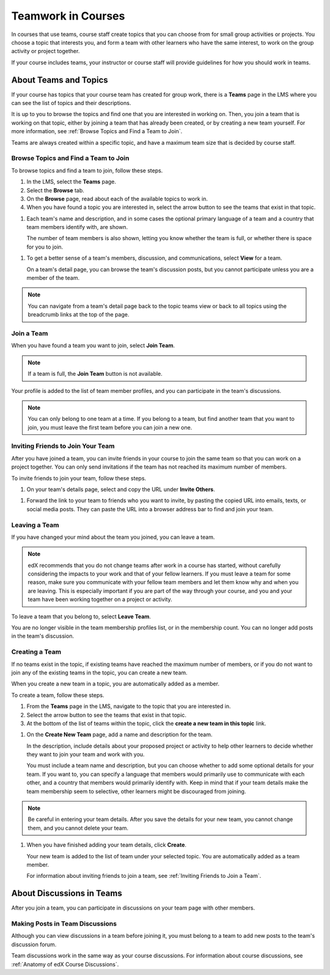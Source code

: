 .. _SFD_Teams:

##########################################
Teamwork in Courses
##########################################

In courses that use teams, course staff create topics that you can choose from
for small group activities or projects. You choose a topic that interests you,
and form a team with other learners who have the same interest, to work on the
group activity or project together.

If your course includes teams, your instructor or course staff will provide
guidelines for how you should work in teams.

.. content::
   :local:
   :depth: 1	


************************
About Teams and Topics
************************


If your course has topics that your course team has created for group work,
there is a **Teams** page in the LMS where you can see the list of topics and
their descriptions.

It is up to you to browse the topics and find one that you are interested in
working on. Then, you join a team that is working on that topic, either by
joining a team that has already been created, or by creating a new team
yourself. For more information, see :ref:`Browse Topics and Find a Team to
Join`.

Teams are always created within a specific topic, and have a maximum team size
that is decided by course staff.


======================================
Browse Topics and Find a Team to Join
======================================

To browse topics and find a team to join, follow these steps.

#. In the LMS, select the **Teams** page.
#. Select the **Browse** tab.
#. On the **Browse** page, read about each of the available topics to work in.

#. When you have found a topic you are interested in, select the arrow button
   to see the teams that exist in that topic.

.. image to come  

#. Each team's name and description, and in some cases the optional primary
   language of a team and a country that team members identify with, are
   shown. 

   The number of team members is also shown, letting you know whether
   the team is full, or whether there is space for you to join.

.. image to come

#. To get a better sense of a team's members, discussion, and communications,
   select **View** for a team.

   On a team's detail page, you can browse the team's discussion posts, but
   you cannot participate unless you are a member of the team.

.. image to come

.. note:: You can navigate from a team's detail page back to the topic teams
   view or back to all topics using the breadcrumb links at the top of the
   page.


=======================
Join a Team
=======================

When you have found a team you want to join, select **Join Team**. 

.. note:: If a team is full, the **Join Team** button is not available.

.. image to come

Your profile is added to the list of team member profiles, and you can
participate in the team's discussions.

.. note:: You can only belong to one team at a time. If you belong to a team,
   but find another team that you want to join, you must leave the first team
   before you can join a new one.


=====================================
Inviting Friends to Join Your Team
=====================================

After you have joined a team, you can invite friends in your course to join
the same team so that you can work on a project together. You can only send
invitations if the team has not reached its maximum number of members.

To invite friends to join your team, follow these steps.

#. On your team's details page, select and copy the URL under **Invite Others**.

.. image to come

#. Forward the link to your team to friends who you want to invite, by pasting
   the copied URL into emails, texts, or social media posts. They can paste
   the URL into a browser address bar to find and join your team.


=======================
Leaving a Team
=======================

If you have changed your mind about the team you joined, you can leave a team.

.. note:: edX recommends that you do not change teams after work in a course
   has started, without carefully considering the impacts to your work and
   that of your fellow learners. If you must leave a team for some reason,
   make sure you communicate with your fellow team members and let them know
   why and when you are leaving. This is especially important if you are part
   of the way through your course, and you and your team have been working
   together on a project or activity.

To leave a team that you belong to, select **Leave Team**.

You are no longer visible in the team membership profiles list, or in the
membership count. You can no longer add posts in the team's discussion.

.. image to come

.. Add info about confirmation message when implemented.


=======================
Creating a Team
=======================

If no teams exist in the topic, if existing teams have reached the maximum
number of members, or if you do not want to join any of the existing teams in
the topic, you can create a new team.

When you create a new team in a topic, you are automatically added as a
member.

To create a team, follow these steps.

#. From the **Teams** page in the LMS, navigate to the topic that you are
   interested in.

#. Select the arrow button to see the teams that exist in that topic.

#. At the bottom of the list of teams within the topic, click the **create a
   new team in this topic** link.

.. image to come  

#. On the **Create New Team** page, add a name and description for the team. 

   In the description, include details about your proposed project or activity
   to help other learners to decide whether they want to join your team and
   work with you.

   You must include a team name and description, but you can choose whether to
   add some optional details for your team. If you want to, you can specify a
   language that members would primarily use to communicate with each other,
   and a country that members would primarily identify with. Keep in mind that
   if your team details make the team membership seem to selective, other
   learners might be discouraged from joining.

.. note:: Be careful in entering your team details. After you save the
   details for your new team, you cannot change them, and you cannot delete
   your team.

.. image to come

#. When you have finished adding your team details, click **Create**.

   Your new team is added to the list of team under your selected topic. You are automatically added as a team member.

   For information about inviting friends to join a team, see :ref:`Inviting Friends to Join a Team`.  


********************************
About Discussions in Teams
********************************

After you join a team, you can participate in discussions on your team page
with other members.

.. content::
   :local:
   :depth: 1


================================
Making Posts in Team Discussions
================================

Although you can view discussions in a team before joining it, you must belong
to a team to add new posts to the team's discussion forum.

Team discussions work in the same way as your course discussions. For
information about course discussions, see :ref:`Anatomy of edX Course
Discussions`.

.. still writing and testing 




